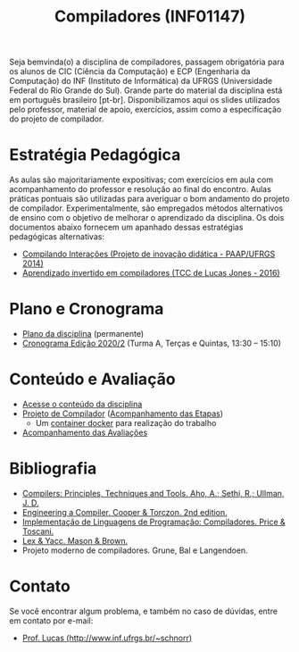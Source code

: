 #+TITLE: Compiladores (INF01147)
#+startup: overview indent
#+OPTIONS: html-link-use-abs-url:nil html-postamble:auto
#+OPTIONS: html-preamble:t html-scripts:t html-style:t
#+OPTIONS: html5-fancy:nil tex:t
#+HTML_DOCTYPE: xhtml-strict
#+HTML_CONTAINER: div
#+DESCRIPTION:
#+KEYWORDS:
#+HTML_LINK_HOME:
#+HTML_LINK_UP:
#+HTML_MATHJAX:
#+HTML_HEAD:
#+HTML_HEAD_EXTRA:
#+SUBTITLE:
#+INFOJS_OPT:
#+CREATOR: <a href="http://www.gnu.org/software/emacs/">Emacs</a> 25.2.2 (<a href="http://orgmode.org">Org</a> mode 9.0.1)
#+LATEX_HEADER:
#+EXPORT_EXCLUDE_TAGS: noexport

#+begin_html
<a rel="license" href="http://creativecommons.org/licenses/by-sa/4.0/"><img alt="Creative Commons License" style="border-width:0" src="img/88x31.png" /></a>
#+end_html

Seja bemvinda(o) a disciplina de compiladores, passagem obrigatória
para os alunos de CIC (Ciência da Computação) e ECP (Engenharia da
Computação) do INF (Instituto de Informática) da UFRGS (Universidade
Federal do Rio Grande do Sul). Grande parte do material da disciplina
está em português brasileiro [pt-br]. Disponibilizamos aqui os slides
utilizados pelo professor, material de apoio, exercícios, assim como a
especificação do projeto de compilador.

* Estratégia Pedagógica

As aulas são majoritariamente expositivas; com exercícios em aula com
acompanhamento do professor e resolução ao final do encontro. Aulas
práticas pontuais são utilizadas para averiguar o bom andamento do
projeto de compilador. Experimentalmente, são empregados métodos
alternativos de ensino com o objetivo de melhorar o aprendizado
da disciplina. Os dois documentos abaixo fornecem um apanhado dessas
estratégias pedagógicas alternativas:

- [[./download/compiladores-projeto-inovacao.pdf][Compilando Interações (Projeto de inovação didática - PAAP/UFRGS 2014)]]
- [[http://www.lume.ufrgs.br/handle/10183/147664][Aprendizado invertido em compiladores (TCC de Lucas Jones - 2016)]]

* Plano e Cronograma

- [[./plano/index.org][Plano da disciplina]] (permanente)
- [[./cronograma/index.org][Cronograma Edição 2020/2]] (Turma A, Terças e Quintas, 13:30 – 15:10)

* Conteúdo e Avaliação

- [[./conteudo/][Acesse o conteúdo da disciplina]]
- [[./projeto/README.org][Projeto de Compilador]] ([[./projeto/acompanhamento.org][Acompanhamento das Etapas]])
  - Um [[./projeto/docker/README.org][container docker]] para realização do trabalho
- [[./avaliacao/][Acompanhamento das Avaliações]]
   
* Bibliografia
+ [[https://en.wikipedia.org/wiki/Compilers:_Principles,_Techniques,_and_Tools][Compilers: Principles, Techniques and Tools. Aho, A.; Sethi, R.; Ullman, J. D.]]
+ [[https://www.elsevier.com/books/engineering-a-compiler/cooper/978-0-12-088478-0][Engineering a Compiler. Cooper & Torczon. 2nd edition.]]
+ [[http://www.inf.ufrgs.br/site/publicacoes/livros-didaticos/livros09/][Implementação de Linguagens de Programação: Compiladores. Price & Toscani.]]
+ [[http://shop.oreilly.com/product/9781565920002.do][Lex & Yacc. Mason & Brown.]]
+ Projeto moderno de compiladores. Grune, Bal e Langendoen.
* Contato

Se você encontrar algum problema, e também no caso de dúvidas, entre em contato por e-mail:
- [[http://www.inf.ufrgs.br/~schnorr][Prof. Lucas (http://www.inf.ufrgs.br/~schnorr)]]
